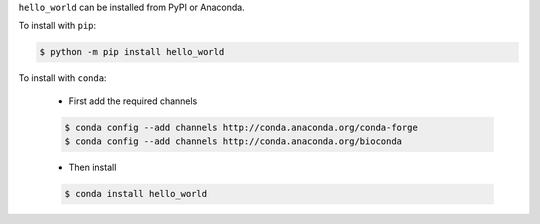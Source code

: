 .. start installation

``hello_world`` can be installed from PyPI or Anaconda.

To install with ``pip``:

.. code-block:: bash

	$ python -m pip install hello_world

To install with ``conda``:

	* First add the required channels

	.. code-block:: bash

		$ conda config --add channels http://conda.anaconda.org/conda-forge
		$ conda config --add channels http://conda.anaconda.org/bioconda

	* Then install

	.. code-block:: bash

		$ conda install hello_world

.. end installation
